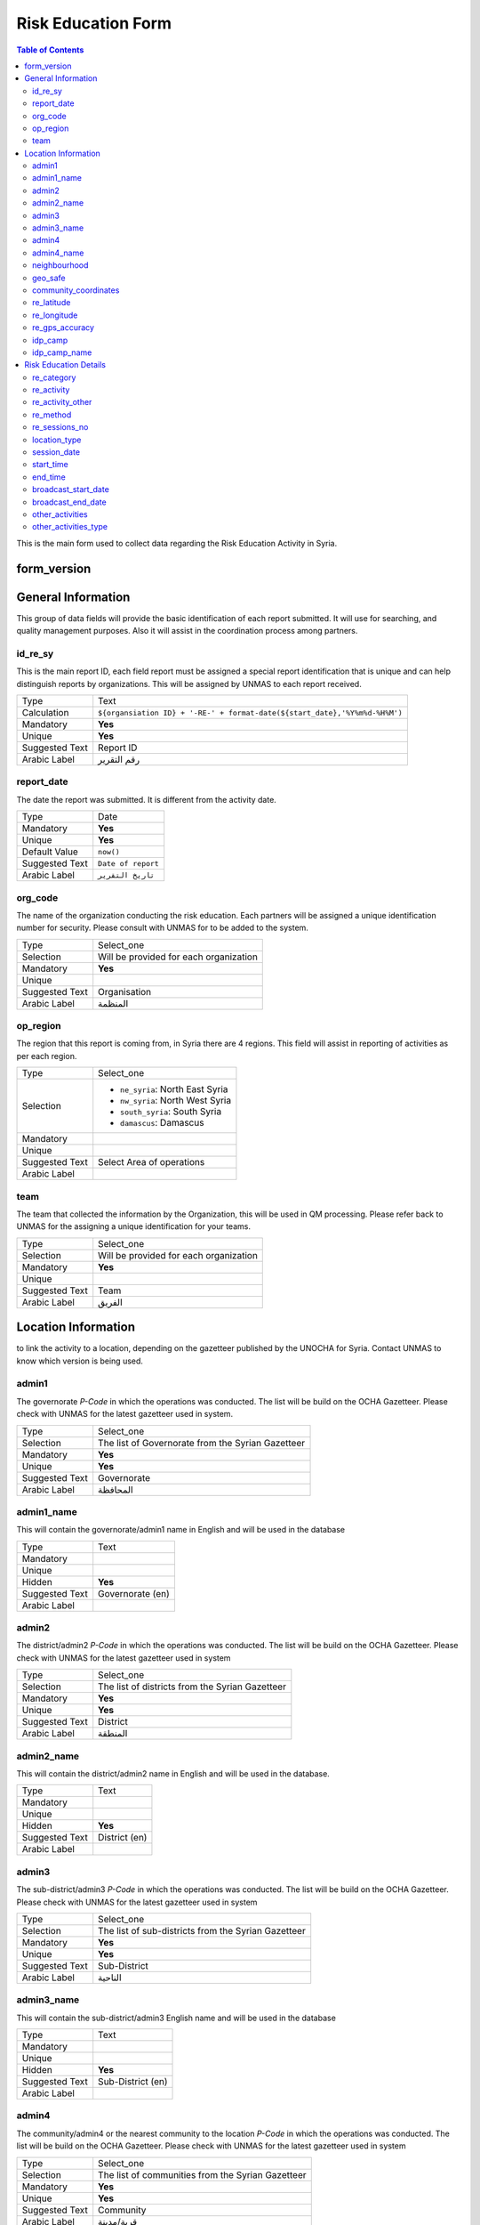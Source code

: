 *******************
Risk Education Form
*******************

.. contents:: Table of Contents


This is the main form used to collect data regarding the Risk Education Activity in Syria.

form_version
------------

General Information
-------------------
This group of data fields will provide the basic identification of each report submitted. It will use for searching, and quality management purposes. Also it will assist in the coordination process among partners. 

id_re_sy
^^^^^^^^
.. bibliographic fields (which also require a transform):

This is the main report ID, each field report must be assigned a special report identification that is unique and can help distinguish reports by organizations. This will be assigned by UNMAS to each report received.

+------------------------+-------------------------------------------------------------------------------------+
| Type                   | Text                                                                                |
+------------------------+-------------------------------------------------------------------------------------+
| Calculation            | ``${organsiation ID} + '-RE-' + format-date(${start_date},'%Y%m%d-%H%M')``          |
+------------------------+-------------------------------------------------------------------------------------+
| Mandatory              | **Yes**                                                                             |
+------------------------+-------------------------------------------------------------------------------------+
| Unique                 | **Yes**                                                                             |
+------------------------+-------------------------------------------------------------------------------------+
| Suggested Text         | Report ID                                                                           |
+------------------------+-------------------------------------------------------------------------------------+
| Arabic Label           | رقم التقرير                                                                         |
+------------------------+-------------------------------------------------------------------------------------+


report_date
^^^^^^^^^^^
The date the report was submitted. It is different from the activity date. 

+------------------------+-------------------------------------------------------------------------------------+
| Type                   | Date                                                                                |
+------------------------+-------------------------------------------------------------------------------------+
| Mandatory              | **Yes**                                                                             |
+------------------------+-------------------------------------------------------------------------------------+
| Unique                 | **Yes**                                                                             |
+------------------------+-------------------------------------------------------------------------------------+
| Default Value          | ``now()``                                                                           |
+------------------------+-------------------------------------------------------------------------------------+
| Suggested Text         | ``Date of report``                                                                  |
+------------------------+-------------------------------------------------------------------------------------+
| Arabic Label           | ``تاريخ التقرير``                                                                   |
+------------------------+-------------------------------------------------------------------------------------+

org_code
^^^^^^^^
The name of the organization conducting the risk education. Each partners will be assigned a unique identification number for security. Please consult with UNMAS for to be added to the system.

+------------------------+-------------------------------------------------------------------------------------+
| Type                   | Select_one                                                                          |
+------------------------+-------------------------------------------------------------------------------------+
| Selection              | Will be provided for each organization                                              |
+------------------------+-------------------------------------------------------------------------------------+
| Mandatory              | **Yes**                                                                             |
+------------------------+-------------------------------------------------------------------------------------+
| Unique                 |                                                                                     |
+------------------------+-------------------------------------------------------------------------------------+
| Suggested Text         | Organisation                                                                        |
+------------------------+-------------------------------------------------------------------------------------+
| Arabic Label           |  المنظمة                                                                            |
+------------------------+-------------------------------------------------------------------------------------+


op_region
^^^^^^^^^
The region that this report is coming from, in Syria there are 4 regions. This field will assist in reporting of activities as per each region.

+------------------------+-------------------------------------------------------------------------------------+
| Type                   | Select_one                                                                          |
+------------------------+-------------------------------------------------------------------------------------+
| Selection              |- ``ne_syria``: North East Syria                                                     |
|                        |- ``nw_syria``: North West Syria                                                     |
|                        |- ``south_syria``: South Syria                                                       |
|                        |- ``damascus``: Damascus                                                             |
+------------------------+-------------------------------------------------------------------------------------+
| Mandatory              |                                                                                     |
+------------------------+-------------------------------------------------------------------------------------+
| Unique                 |                                                                                     |
+------------------------+-------------------------------------------------------------------------------------+
| Suggested Text         |  Select Area of operations                                                          |
+------------------------+-------------------------------------------------------------------------------------+
| Arabic Label           |                                                                                     |
+------------------------+-------------------------------------------------------------------------------------+

team
^^^^
The team that collected the information by the Organization, this will be used in QM processing. Please refer back to UNMAS for the assigning a unique identification for your teams.

+------------------------+-------------------------------------------------------------------------------------+
| Type                   | Select_one                                                                          |
+------------------------+-------------------------------------------------------------------------------------+
| Selection              | Will be provided for each organization                                              |
+------------------------+-------------------------------------------------------------------------------------+
| Mandatory              | **Yes**                                                                             |
+------------------------+-------------------------------------------------------------------------------------+
| Unique                 |                                                                                     |
+------------------------+-------------------------------------------------------------------------------------+
| Suggested Text         | Team                                                                                |
+------------------------+-------------------------------------------------------------------------------------+
| Arabic Label           | الفريق                                                                              |
+------------------------+-------------------------------------------------------------------------------------+


Location Information
--------------------
to link the activity to a location, depending on the gazetteer published by the UNOCHA for Syria. Contact UNMAS to know which version is being used. 

admin1
^^^^^^
The governorate *P-Code* in which the operations was conducted. The list will be build on the OCHA Gazetteer. Please check with UNMAS for the latest gazetteer used in system.

+------------------------+-------------------------------------------------------------------------------------+
| Type                   | Select_one                                                                          |
+------------------------+-------------------------------------------------------------------------------------+
| Selection              | The list of Governorate from the Syrian Gazetteer                                   |
+------------------------+-------------------------------------------------------------------------------------+
| Mandatory              | **Yes**                                                                             |
+------------------------+-------------------------------------------------------------------------------------+
| Unique                 | **Yes**                                                                             |
+------------------------+-------------------------------------------------------------------------------------+
| Suggested Text         |  Governorate                                                                        |
+------------------------+-------------------------------------------------------------------------------------+
| Arabic Label           | المحافظة                                                                            |
+------------------------+-------------------------------------------------------------------------------------+


admin1_name
^^^^^^^^^^^
This will contain the governorate/admin1 name in English and will be used in the database

+------------------------+-------------------------------------------------------------------------------------+
| Type                   | Text                                                                                |
+------------------------+-------------------------------------------------------------------------------------+
| Mandatory              |                                                                                     |
+------------------------+-------------------------------------------------------------------------------------+
| Unique                 |                                                                                     |
+------------------------+-------------------------------------------------------------------------------------+
| Hidden                 | **Yes**                                                                             |
+------------------------+-------------------------------------------------------------------------------------+
| Suggested Text         |  Governorate (en)                                                                   |
+------------------------+-------------------------------------------------------------------------------------+
| Arabic Label           |                                                                                     |
+------------------------+-------------------------------------------------------------------------------------+

admin2
^^^^^^
The district/admin2 *P-Code* in which the operations was conducted. The list will be build on the OCHA Gazetteer. Please check with UNMAS for the latest gazetteer used in system

+------------------------+-------------------------------------------------------------------------------------+
| Type                   | Select_one                                                                          |
+------------------------+-------------------------------------------------------------------------------------+
| Selection              |The list of districts from the Syrian Gazetteer                                      |
+------------------------+-------------------------------------------------------------------------------------+
| Mandatory              | **Yes**                                                                             |
+------------------------+-------------------------------------------------------------------------------------+
| Unique                 | **Yes**                                                                             |
+------------------------+-------------------------------------------------------------------------------------+
| Suggested Text         |District                                                                             |
+------------------------+-------------------------------------------------------------------------------------+
| Arabic Label           | المنطقة                                                                             |
+------------------------+-------------------------------------------------------------------------------------+

admin2_name
^^^^^^^^^^^
This will contain the district/admin2 name in English and will be used in the database.

+------------------------+-------------------------------------------------------------------------------------+
| Type                   | Text                                                                                |
+------------------------+-------------------------------------------------------------------------------------+
| Mandatory              |                                                                                     |
+------------------------+-------------------------------------------------------------------------------------+
| Unique                 |                                                                                     |
+------------------------+-------------------------------------------------------------------------------------+
| Hidden                 | **Yes**                                                                             |
+------------------------+-------------------------------------------------------------------------------------+
| Suggested Text         |   District (en)                                                                     |
+------------------------+-------------------------------------------------------------------------------------+
| Arabic Label           |                                                                                     |
+------------------------+-------------------------------------------------------------------------------------+

admin3
^^^^^^
The sub-district/admin3 *P-Code* in which the operations was conducted. The list will be build on the OCHA Gazetteer. Please check with UNMAS for the latest gazetteer used in system

+------------------------+-------------------------------------------------------------------------------------+
| Type                   | Select_one                                                                          |
+------------------------+-------------------------------------------------------------------------------------+
| Selection              |The list of sub-districts from the Syrian Gazetteer                                  |
+------------------------+-------------------------------------------------------------------------------------+
| Mandatory              | **Yes**                                                                             |
+------------------------+-------------------------------------------------------------------------------------+
| Unique                 | **Yes**                                                                             |
+------------------------+-------------------------------------------------------------------------------------+
| Suggested Text         |  Sub-District                                                                       |
+------------------------+-------------------------------------------------------------------------------------+
| Arabic Label           |  الناحية                                                                            |
+------------------------+-------------------------------------------------------------------------------------+

admin3_name
^^^^^^^^^^^
This will contain the sub-district/admin3 English name and will be used in the database

+------------------------+-------------------------------------------------------------------------------------+
| Type                   | Text                                                                                |
+------------------------+-------------------------------------------------------------------------------------+
| Mandatory              |                                                                                     |
+------------------------+-------------------------------------------------------------------------------------+
| Unique                 |                                                                                     |
+------------------------+-------------------------------------------------------------------------------------+
| Hidden                 | **Yes**                                                                             |
+------------------------+-------------------------------------------------------------------------------------+
| Suggested Text         |   Sub-District (en)                                                                 |
+------------------------+-------------------------------------------------------------------------------------+
| Arabic Label           |                                                                                     |
+------------------------+-------------------------------------------------------------------------------------+

admin4
^^^^^^
The community/admin4 or the nearest community to the location *P-Code* in which the operations was conducted. The list will be build on the OCHA Gazetteer. Please check with UNMAS for the latest gazetteer used in system

+------------------------+-------------------------------------------------------------------------------------+
| Type                   | Select_one                                                                          |
+------------------------+-------------------------------------------------------------------------------------+
| Selection              |The list of communities from the Syrian Gazetteer                                    |
+------------------------+-------------------------------------------------------------------------------------+
| Mandatory              | **Yes**                                                                             |
+------------------------+-------------------------------------------------------------------------------------+
| Unique                 | **Yes**                                                                             |
+------------------------+-------------------------------------------------------------------------------------+
| Suggested Text         |   Community                                                                         |
+------------------------+-------------------------------------------------------------------------------------+
| Arabic Label           |  قرية/مدينة                                                                         |
+------------------------+-------------------------------------------------------------------------------------+

admin4_name
^^^^^^^^^^^
This will contain the community/admin4 English name and will be used in the database.

+------------------------+-------------------------------------------------------------------------------------+
| Type                   | Text                                                                                |
+------------------------+-------------------------------------------------------------------------------------+
| Mandatory              |                                                                                     |
+------------------------+-------------------------------------------------------------------------------------+
| Unique                 |                                                                                     |
+------------------------+-------------------------------------------------------------------------------------+
| Hidden                 | **Yes**                                                                             |
+------------------------+-------------------------------------------------------------------------------------+
| Suggested Text         |   Community (en)                                                                    |
+------------------------+-------------------------------------------------------------------------------------+
| Arabic Label           |                                                                                     |
+------------------------+-------------------------------------------------------------------------------------+


neighbourhood
^^^^^^^^^^^^^
In case of large urban communities, it is highly recommend to enter the neighborhood name. It is advice to have it written in English as it was agreed among all stakeholders.

+------------------------+-------------------------------------------------------------------------------------+
| Type                   | Text                                                                                |
+------------------------+-------------------------------------------------------------------------------------+
| Mandatory              |                                                                                     |
+------------------------+-------------------------------------------------------------------------------------+
| Unique                 |                                                                                     |
+------------------------+-------------------------------------------------------------------------------------+
| Hidden                 | **Yes**                                                                             |
+------------------------+-------------------------------------------------------------------------------------+
| Suggested Text         |   Neighbourhood                                                                     |
+------------------------+-------------------------------------------------------------------------------------+
| Arabic Label           |  الحي                                                                               |
+------------------------+-------------------------------------------------------------------------------------+

geo_safe
^^^^^^^^
Is it safe to collect geopoint information from the group, and with their consent, this will be used mainly in case of areas that could put the enumerators in harms way by collecting the geo information.

+------------------------+-------------------------------------------------------------------------------------+
| Type                   | Select_one                                                                          |
+------------------------+-------------------------------------------------------------------------------------+
| Selection              |- ``yes``: Yes                                                                       |
|                        |- ''no'' : No                                                                        |
+------------------------+-------------------------------------------------------------------------------------+
| Mandatory              | **Yes**                                                                             |
+------------------------+-------------------------------------------------------------------------------------+
| Unique                 |                                                                                     |
+------------------------+-------------------------------------------------------------------------------------+
| Suggested Text         | Is it safe to record a geo location for this RE Activity                            |
+------------------------+-------------------------------------------------------------------------------------+
| Arabic Label           |                                                                                     |
+------------------------+-------------------------------------------------------------------------------------+

community_coordinates
^^^^^^^^^^^^^^^^^^^^^
The lat/long location of the risk education session. Captured using a GPS device of the mobile devices.

+------------------------+-------------------------------------------------------------------------------------+
| Type                   | GeoPoint                                                                            |
+------------------------+-------------------------------------------------------------------------------------+
| Mandatory              |                                                                                     |
+------------------------+-------------------------------------------------------------------------------------+
| Unique                 |                                                                                     |
+------------------------+-------------------------------------------------------------------------------------+
| Suggested Text         |   Capture the location of the RE Activity                                           |
+------------------------+-------------------------------------------------------------------------------------+
| Arabic Label           |                                                                                     |
+------------------------+-------------------------------------------------------------------------------------+


re_latitude
^^^^^^^^^^^
For the database usage, this field will be calculated between the GPS point and the gazetteer locations provided.

+------------------------+-------------------------------------------------------------------------------------+
| Type                   | decimal / Calculated                                                                |
+------------------------+-------------------------------------------------------------------------------------+
| Mandatory              |                                                                                     |
+------------------------+-------------------------------------------------------------------------------------+
| Unique                 |                                                                                     |
+------------------------+-------------------------------------------------------------------------------------+
| Suggested Text         |   Latitude                                                                          |
+------------------------+-------------------------------------------------------------------------------------+
| Arabic Label           |                                                                                     |
+------------------------+-------------------------------------------------------------------------------------+

re_longitude
^^^^^^^^^^^^
For the database usage, this field will be calculated between the GPS point and the gazetteer locations provided

+------------------------+-------------------------------------------------------------------------------------+
| Type                   | decimal / Calculated                                                                |
+------------------------+-------------------------------------------------------------------------------------+
| Mandatory              |                                                                                     |
+------------------------+-------------------------------------------------------------------------------------+
| Unique                 |                                                                                     |
+------------------------+-------------------------------------------------------------------------------------+
| Suggested Text         |  Longitude                                                                          |
+------------------------+-------------------------------------------------------------------------------------+
| Arabic Label           |                                                                                     |
+------------------------+-------------------------------------------------------------------------------------+

re_gps_accuracy
^^^^^^^^^^^^^^^
For the database usage, this field will be calculated between the GPS point and the gazetteer locations provided

+------------------------+-------------------------------------------------------------------------------------+
| Type                   | decimal / Calculated                                                                |
+------------------------+-------------------------------------------------------------------------------------+
| Mandatory              |                                                                                     |
+------------------------+-------------------------------------------------------------------------------------+
| Unique                 |                                                                                     |
+------------------------+-------------------------------------------------------------------------------------+
| Suggested Text         |   GPS Accuracy (in meters)                                                          |
+------------------------+-------------------------------------------------------------------------------------+
| Arabic Label           |  دقة نظام تحديد المواقع (بوحدة المتر)                                               |
+------------------------+-------------------------------------------------------------------------------------+

idp_camp
^^^^^^^^
This question will verify if that location is an IDP camp or not.

+------------------------+-------------------------------------------------------------------------------------+
| Type                   | Select_one                                                                          |
+------------------------+-------------------------------------------------------------------------------------+
| Selection              |- ``yes``: Yes                                                                       |
|                        |- ''no'' : No                                                                        |
+------------------------+-------------------------------------------------------------------------------------+
| Mandatory              | **Yes**                                                                             |
+------------------------+-------------------------------------------------------------------------------------+
| Unique                 |                                                                                     |
+------------------------+-------------------------------------------------------------------------------------+
| Suggested Text         |   Is the location an IDP camp?                                                      |
+------------------------+-------------------------------------------------------------------------------------+
| Arabic Label           |   هل يعد هذا الموقع مخيم للنازحين؟                                                  |
+------------------------+-------------------------------------------------------------------------------------+

idp_camp_name
^^^^^^^^^^^^^
In case if this location is an IDP camp then please provide the name of the IDP camp.

+------------------------+-------------------------------------------------------------------------------------+
| Type                   | Text                                                                                |
+------------------------+-------------------------------------------------------------------------------------+
| Mandatory              |                                                                                     |
+------------------------+-------------------------------------------------------------------------------------+
| Unique                 |                                                                                     |
+------------------------+-------------------------------------------------------------------------------------+
| Suggested Text         | Name of the camp                                                                    |
+------------------------+-------------------------------------------------------------------------------------+
| Arabic Label           | إن وجد, أدخل رمز المنطقة او اسم المخيم                                              |
+------------------------+-------------------------------------------------------------------------------------+

Risk Education Details
----------------------
Risk Education compose of different activities that targets the people in need. For data collection porpoises the Syria program adopt a structure for classification and categorizing risk education activities conducted in Syria. As depicted in the diagram below.  

.. figure:: images/resyria.png

All activities in Syria are categories under three main groups : 
	- Direct
	- Indirect
	- Training

Each group composed of different activities as organized by color. 

re_category
^^^^^^^^^^^
What is the category of this group, a list is provided please make sure that you use one of the items listed in the "Options" Sheet under "re_category"

+------------------------+-------------------------------------------------------------------------------------+
| Type                   | Select_one                                                                          |
+------------------------+-------------------------------------------------------------------------------------+
| Selection              |- ``direct``: Direct                                                                 |
|                        |- ``indirect``: Indirect                                                             |
|                        |- ``training``: Training                                                             |
+------------------------+-------------------------------------------------------------------------------------+
| Mandatory              | **Yes**                                                                             |
+------------------------+-------------------------------------------------------------------------------------+
| Unique                 |                                                                                     |
+------------------------+-------------------------------------------------------------------------------------+
| Suggested Text         |Risk Education Category                                                              |
+------------------------+-------------------------------------------------------------------------------------+
| Arabic Label           |حدد نوع التوعية                                                                      |
+------------------------+-------------------------------------------------------------------------------------+

re_activity
^^^^^^^^^^^
Depending on the category selected these activities will be listed below.   

+------------------------+-------------------------------------------------------------------------------------+
| Type                   | Select_one                                                                          |
+------------------------+-------------------------------------------------------------------------------------+
| Selection              |- Category = **Direct**                                                              |
|                        |    - ``safety_briefing``: Safety Briefing                                           |
|                        |    - ``directre``: Direct Risk Education                                            |
|                        |- Category = **Indirect**                                                            |
|                        |    - ``materialdistribution``: Material Distribution                                |
|                        |    - ``materialhandover``: Material handover                                        |
|                        |    - ``radio``: Radio                                                               |
|                        |    - ``tv``: Television                                                             |
|                        |    - ``video``: Video                                                               |
|                        |    - ``socialmedia``: Social Media                                                  |
|                        |    - ``printedpress``: Printed press (newspapers, magazines)                        |
|                        |- Category = **Training**                                                            |
|                        |    - ``tot``: Training of Teachers (ToT)                                            |
|                        |    - ``cfp``: Community Focal Point (CFP)                                           |
+------------------------+-------------------------------------------------------------------------------------+
| Dependency             | **Yes**                                                                             |
+------------------------+-------------------------------------------------------------------------------------+
| Depend on Data Field   | re_category                                                                         |
+------------------------+-------------------------------------------------------------------------------------+
| Mandatory              | **Yes**                                                                             |
+------------------------+-------------------------------------------------------------------------------------+
| Unique                 |                                                                                     |
+------------------------+-------------------------------------------------------------------------------------+
| Suggested Text         | Type of Activity                                                                    |
+------------------------+-------------------------------------------------------------------------------------+
| Arabic Label           | حدد نوع النشاط                                                                      |
+------------------------+-------------------------------------------------------------------------------------+


re_activity_other
^^^^^^^^^^^^^^^^^
In case the Risk Education Activity selected was -Other- then we will require to understand what type of activity was conducted. 

+------------------------+-------------------------------------------------------------------------------------+
| Type                   | Text                                                                                |
+------------------------+-------------------------------------------------------------------------------------+
| Mandatory              |                                                                                     |
+------------------------+-------------------------------------------------------------------------------------+
| Unique                 |                                                                                     |
+------------------------+-------------------------------------------------------------------------------------+
| Suggested Text         | Please describe the other activity                                                  |
+------------------------+-------------------------------------------------------------------------------------+
| Arabic Label           | اشرح نوع النشاط الاخر                                                               |
+------------------------+-------------------------------------------------------------------------------------+


re_method
^^^^^^^^^
In case the Risk Education category is direct you will need to identify which method was used based on the selection below 

+------------------------+-------------------------------------------------------------------------------------+
| Type                   | Select_one                                                                          |
+------------------------+-------------------------------------------------------------------------------------+
| Selection              |- ``interactive_group_session``: Interactive group session                           |
|                        |- ``house_to_house``: House to house                                                 |
|                        |- ``focus_group_discussion``: Focus group discussionTraining                         |
|                        |- ``peer_to_peer``: Peer-to-peer                                                     |
|                        |- ``theatre``: Training                                                              |
|                        |- ``other``: Other                                                                   |
+------------------------+-------------------------------------------------------------------------------------+
| Mandatory              | **Yes**                                                                             |
+------------------------+-------------------------------------------------------------------------------------+
| Unique                 |                                                                                     |
+------------------------+-------------------------------------------------------------------------------------+
| Suggested Text         |What method was used to deliver the activity?                                        |
+------------------------+-------------------------------------------------------------------------------------+
| Arabic Label           | ما االطريقة المستخدمة لإيصال جلسة التوعية؟                                          |
+------------------------+-------------------------------------------------------------------------------------+


re_sessions_no
^^^^^^^^^^^^^^
The number of session conducted and reported in a single report, minimum value is 1. 

+------------------------+-------------------------------------------------------------------------------------+
| Type                   | Number                                                                              |
+------------------------+-------------------------------------------------------------------------------------+
| Mandatory              |                                                                                     |
+------------------------+-------------------------------------------------------------------------------------+
| Unique                 |                                                                                     |
+------------------------+-------------------------------------------------------------------------------------+
| Suggested Text         | Number of Sessions conducted                                                        |
+------------------------+-------------------------------------------------------------------------------------+
| Arabic Label           | عدد جلسات التوعية التي تمت                                                          |
+------------------------+-------------------------------------------------------------------------------------+

location_type
^^^^^^^^^^^^^
The location in which the activity has been conducted. 

+------------------------+-------------------------------------------------------------------------------------+
| Type                   | Select_one                                                                          |
+------------------------+-------------------------------------------------------------------------------------+
| Selection              |- ``camp``: Camp                                                                     |
|                        |- ``child_friendly_space``: Child-friendly                                           |
|                        |- ``community_centre``: Community center                                             |
|                        |- ``education_facility``: Education facility                                         |
|                        |- ``farm``: Farm                                                                     |
|                        |- ``household``: Household                                                           |
|                        |- ``market``: Market                                                                 |
|                        |- ``medical_facility``: Medical facility                                             |
|                        |- ``religious_site``: Religious site                                                 |
|                        |- ``Other``: Other                                                                   |
|                        |- ``indirect``: Indirect                                                             |
+------------------------+-------------------------------------------------------------------------------------+
| Mandatory              |                                                                                     |
+------------------------+-------------------------------------------------------------------------------------+
| Unique                 |                                                                                     |
+------------------------+-------------------------------------------------------------------------------------+
| Suggested Text         |Where was the session conducted?                                                     |
+------------------------+-------------------------------------------------------------------------------------+
| Arabic Label           |اين اقيمت الجلسه؟                                                                    |
+------------------------+-------------------------------------------------------------------------------------+

session_date
^^^^^^^^^^^^
The date that the risk education session took place. This is the actual date of the session and it could be different form the report date.

+------------------------+-------------------------------------------------------------------------------------+
| Type                   | Date                                                                                |
+------------------------+-------------------------------------------------------------------------------------+
| Mandatory              | **Yes**                                                                             |
+------------------------+-------------------------------------------------------------------------------------+
| Unique                 | **Yes**                                                                             |
+------------------------+-------------------------------------------------------------------------------------+
| Suggested Text         |   The session Date                                                                  |
+------------------------+-------------------------------------------------------------------------------------+
| Arabic Label           | تاريخ الجلسة                                                                        |
+------------------------+-------------------------------------------------------------------------------------+


start_time
^^^^^^^^^^
The time that the risk education session started. This is the actual time that the session started.

+------------------------+-------------------------------------------------------------------------------------+
| Type                   | Time                                                                                |
+------------------------+-------------------------------------------------------------------------------------+
| Mandatory              |                                                                                     |
+------------------------+-------------------------------------------------------------------------------------+
| Unique                 |                                                                                     |
+------------------------+-------------------------------------------------------------------------------------+
| Suggested Text         | Start Date                                                                          |
+------------------------+-------------------------------------------------------------------------------------+
| Arabic Label           | وقت البدء                                                                           |
+------------------------+-------------------------------------------------------------------------------------+

end_time
^^^^^^^^
The time that the risk education session ended. This is the actual time that the session ended.

+------------------------+-------------------------------------------------------------------------------------+
| Type                   | Time                                                                                |
+------------------------+-------------------------------------------------------------------------------------+
| Mandatory              |                                                                                     |
+------------------------+-------------------------------------------------------------------------------------+
| Unique                 |                                                                                     |
+------------------------+-------------------------------------------------------------------------------------+
| Suggested Text         | End Date                                                                            |
+------------------------+-------------------------------------------------------------------------------------+
| Arabic Label           | وقت النهاية                                                                         |
+------------------------+-------------------------------------------------------------------------------------+

broadcast_start_date
^^^^^^^^^^^^^^^^^^^^
When the operator conduct a campaign using either TV, radio, Social media or News Paper, this is the data that this campaign started. 

+------------------------+-------------------------------------------------------------------------------------+
| Type                   | Date                                                                                |
+------------------------+-------------------------------------------------------------------------------------+
| Mandatory              | **Yes**                                                                             |
+------------------------+-------------------------------------------------------------------------------------+
| Unique                 | **Yes**                                                                             |
+------------------------+-------------------------------------------------------------------------------------+
| Suggested Text         |  Broadcast start date                                                               |
+------------------------+-------------------------------------------------------------------------------------+
| Arabic Label           | تاريخ بدء النشر                                                                     |
+------------------------+-------------------------------------------------------------------------------------+

broadcast_end_date
^^^^^^^^^^^^^^^^^^
When the operator conduct a campaign using either TV, radio, Social media or News Paper, this is the data that this campaign ended. 

+------------------------+-------------------------------------------------------------------------------------+
| Type                   | Date                                                                                |
+------------------------+-------------------------------------------------------------------------------------+
| Mandatory              | **Yes**                                                                             |
+------------------------+-------------------------------------------------------------------------------------+
| Unique                 | **Yes**                                                                             |
+------------------------+-------------------------------------------------------------------------------------+
| Suggested Text         |  Broadcast end date                                                                 |
+------------------------+-------------------------------------------------------------------------------------+
| Arabic Label           | تاريخ بدء النشر                                                                     |
+------------------------+-------------------------------------------------------------------------------------+

other_activities
^^^^^^^^^^^^^^^^
The aim of this data field is to gather if there is any other activities has been conducted during the risk education and are relative to the mine action. 

+------------------------+-------------------------------------------------------------------------------------+
| Type                   | Select_one                                                                          |
+------------------------+-------------------------------------------------------------------------------------+
| Selection              |- ``yes``: Yes                                                                       |
|                        |- ''no'' : No                                                                        |
+------------------------+-------------------------------------------------------------------------------------+
| Mandatory              | **Yes**                                                                             |
+------------------------+-------------------------------------------------------------------------------------+
| Unique                 |                                                                                     |
+------------------------+-------------------------------------------------------------------------------------+
| Suggested Text         | Were there other activities conducted along side the RE ?                           |
+------------------------+-------------------------------------------------------------------------------------+
| Arabic Label           |  هل هناك نشاطات اخرى اقيمت مع هذه الجلسة حول التوعيه بالمخاطر؟                      |
+------------------------+-------------------------------------------------------------------------------------+


other_activities_type
^^^^^^^^^^^^^^^^^^^^^
In the case of there was other activities conducted, please selected one or more of the following. 

+------------------------+-------------------------------------------------------------------------------------+
| Type                   | Select_one                                                                          |
+------------------------+-------------------------------------------------------------------------------------+
| Selection              |- ``agriculture``: Agriculture                                                       |
|                        |- ``casualty_data_collection``: Casualty data collection                             |
|                        |- ``child_protection``: Child protection                                             |
|                        |- ``explosive_hazard_removal``: Explosive hazard removal                             |
|                        |- ``hazard_data_collection``: Hazard data collection                                 |
|                        |- ``healthcare``: Healthcare                                                         |
|                        |- ``infrastructure_rehabilitation``: Infrastructure rehabilitation                   |
|                        |- ``marking_of_hazards``: Marking of hazards                                         |
|                        |- ``refugee_idp_resettlement``: Refugee/IDP resettlement                             |
|                        |- ``Other``: Other                                                                   |
+------------------------+-------------------------------------------------------------------------------------+
| Mandatory              |                                                                                     |
+------------------------+-------------------------------------------------------------------------------------+
| Unique                 |                                                                                     |
+------------------------+-------------------------------------------------------------------------------------+
| Suggested Text         |Where was the session conducted?                                                     |
+------------------------+-------------------------------------------------------------------------------------+
| Arabic Label           |اين اقيمت الجلسه؟                                                                    |
+------------------------+-------------------------------------------------------------------------------------+




